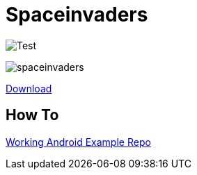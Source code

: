 # Spaceinvaders

image:https://github.com/datosh/goinvaders/workflows/Test/badge.svg[Test]

image:./screenshots/spaceinvaders.png[spaceinvaders]

link:https://github.com/datosh/goinvaders/actions[Download]

## How To

link:https://github.com/hajimehoshi/go-inovation[Working Android Example Repo]